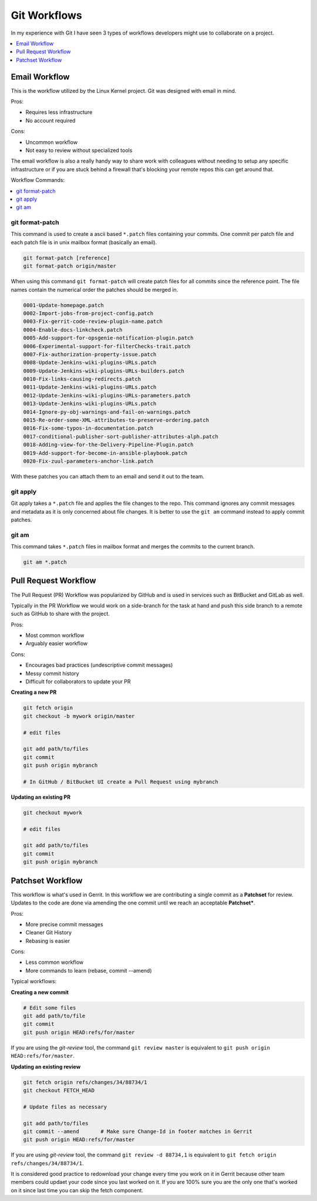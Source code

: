 Git Workflows
-------------

In my experience with Git I have seen 3 types of workflows developers might
use to collaborate on a project.

.. contents::
    :local:
    :depth: 1


Email Workflow
^^^^^^^^^^^^^^

This is the workflow utilized by the Linux Kernel project. Git was designed
with email in mind.

Pros:

* Requires less infrastructure
* No account required

Cons:

* Uncommon workflow
* Not easy to review without specialized tools

The email workflow is also a really handy way to share work with colleagues
without needing to setup any specific infrastructure or if you are stuck
behind a firewall that's blocking your remote repos this can get around that.

Workflow Commands:

.. contents::
    :local:
    :depth: 1


git format-patch
""""""""""""""""

This command is used to create a ascii based ``*.patch`` files containing your
commits. One commit per patch file and each patch file is in unix mailbox
format (basically an email).

.. code-block:: bash

    git format-patch [reference]
    git format-patch origin/master

When using this command ``git format-patch`` will create patch files for all
commits since the reference point. The file names contain the numerical order
the patches should be merged in.

.. code-block:: none

    0001-Update-homepage.patch
    0002-Import-jobs-from-project-config.patch
    0003-Fix-gerrit-code-review-plugin-name.patch
    0004-Enable-docs-linkcheck.patch
    0005-Add-support-for-opsgenie-notification-plugin.patch
    0006-Experimental-support-for-filterChecks-trait.patch
    0007-Fix-authorization-property-issue.patch
    0008-Update-Jenkins-wiki-plugins-URLs.patch
    0009-Update-Jenkins-wiki-plugins-URLs-builders.patch
    0010-Fix-links-causing-redirects.patch
    0011-Update-Jenkins-wiki-plugins-URLs.patch
    0012-Update-Jenkins-wiki-plugins-URLs-parameters.patch
    0013-Update-Jenkins-wiki-plugins-URLs.patch
    0014-Ignore-py-obj-warnings-and-fail-on-warnings.patch
    0015-Re-order-some-XML-attributes-to-preserve-ordering.patch
    0016-Fix-some-typos-in-documentation.patch
    0017-conditional-publisher-sort-publisher-attributes-alph.patch
    0018-Adding-view-for-the-Delivery-Pipeline-Plugin.patch
    0019-Add-support-for-become-in-ansible-playbook.patch
    0020-Fix-zuul-parameters-anchor-link.patch

With these patches you can attach them to an email and send it out to the team.


git apply
"""""""""

Git apply takes a ``*.patch`` file and applies the file changes to the repo.
This command ignores any commit messages and metadata as it is only concerned
about file changes. It is better to use the ``git am`` command instead to
apply commit patches.


git am
""""""

This command takes ``*.patch`` files in mailbox format and merges the commits
to the current branch.

.. code-block:: bash

    git am *.patch


Pull Request Workflow
^^^^^^^^^^^^^^^^^^^^^

The Pull Request (PR) Workflow was popularized by GitHub and is used in
services such as BitBucket and GitLab as well.

Typically in the PR Workflow we would work on a side-branch for the task at
hand and push this side branch to a remote such as GitHub to share with the
project.

Pros:

* Most common workflow
* Arguably easier workflow

Cons:

* Encourages bad practices (undescriptive commit messages)
* Messy commit history
* Difficult for collaborators to update your PR

**Creating a new PR**

.. code-block:: bash

    git fetch origin
    git checkout -b mywork origin/master

    # edit files

    git add path/to/files
    git commit
    git push origin mybranch

    # In GitHub / BitBucket UI create a Pull Request using mybranch

**Updating an existing PR**

.. code-block:: bash

    git checkout mywork

    # edit files

    git add path/to/files
    git commit
    git push origin mybranch


Patchset Workflow
^^^^^^^^^^^^^^^^^

This workflow is what's used in Gerrit. In this workflow we are contributing
a single commit as a **Patchset** for review. Updates to the code are done
via amending the one commit until we reach an acceptable **Patchset***.

Pros:

* More precise commit messages
* Cleaner Git History
* Rebasing is easier

Cons:

* Less common workflow
* More commands to learn (rebase, commit --amend)


Typical workflows:

**Creating a new commit**

.. code-block:: bash

    # Edit some files
    git add path/to/file
    git commit
    git push origin HEAD:refs/for/master

If you are using the *git-review* tool, the command ``git review master`` is
equivalent to ``git push origin HEAD:refs/for/master``.

**Updating an existing review**

.. code-block:: bash

    git fetch origin refs/changes/34/88734/1
    git checkout FETCH_HEAD

    # Update files as necessary

    git add path/to/files
    git commit --amend       # Make sure Change-Id in footer matches in Gerrit
    git push origin HEAD:refs/for/master

If you are using *git-review* tool, the command ``git review -d 88734,1`` is
equivalent to ``git fetch origin refs/changes/34/88734/1``.

It is considered good practice to redownload your change every time you work
on it in Gerrit because other team members could updaet your code since you
last worked on it. If you are 100% sure you are the only one that's worked on
it since last time you can skip the fetch component.
